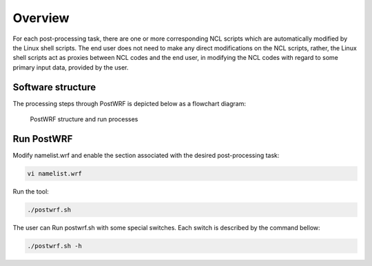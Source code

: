 ========
Overview
========
For each post-processing task, there are one or more corresponding NCL scripts which are
automatically modified by the Linux shell scripts. The end user does not need to make any direct
modifications on the NCL scripts, rather, the Linux shell scripts act as
proxies between NCL codes and the end user, in modifying the NCL codes
with regard to some primary input data, provided by the user.

Software structure
==================

The processing steps through PostWRF is depicted below as a flowchart diagram:

.. figure:: images/flowchart.png
   :scale: 50 %
   :alt: map to buried treasure
   
   PostWRF structure and run processes

Run PostWRF
===========

Modify namelist.wrf and enable the section associated with the desired post-processing task:

.. code-block:: bash

    vi namelist.wrf

Run the tool:

.. code-block:: bash

    ./postwrf.sh

The user can Run postwrf.sh with some special switches. Each switch is described by the command bellow:

.. code-block:: bash

    ./postwrf.sh -h
